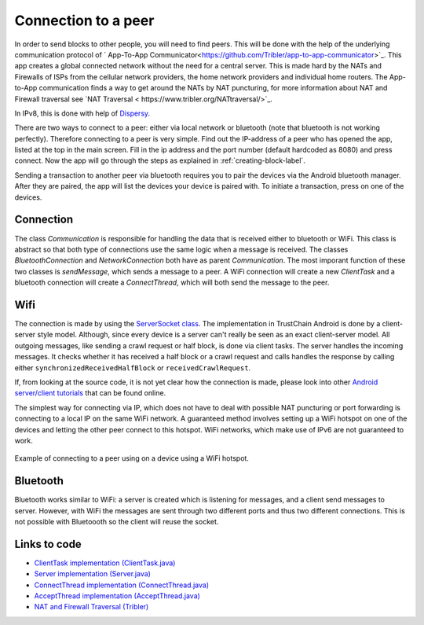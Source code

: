 ********************
Connection to a peer
********************

In order to send blocks to other people, you will need to find peers. This will be done with the help of the underlying communication protocol of ` App-To-App Communicator<https://github.com/Tribler/app-to-app-communicator>`_. This app creates a global connected network without the need for a central server. This is made hard by the NATs and Firewalls of ISPs from the cellular network providers, the home network providers and individual home routers. The App-to-App communication finds a way to get around the NATs by NAT puncturing, for more information about NAT and Firewall traversal see `NAT Traversal < https://www.tribler.org/NATtraversal/>`_.

In IPv8, this is done with help of `Dispersy <https://dispersy.readthedocs.io/en/devel/system_overview.html#overlay>`_.

There are two ways to connect to a peer: either via local network or bluetooth (note that bluetooth is not working perfectly). Therefore
connecting to a peer is very simple. Find out the IP-address of a peer who has opened the app, listed at the top in the main screen. Fill in the ip address and the port number (default hardcoded as 8080) and press connect. Now the app will go through the steps as explained in :ref:`creating-block-label`.

Sending a transaction to another peer via bluetooth requires you to pair the devices via the Android bluetooth manager. After they are paired, the app will list the devices your device is paired with. To initiate a transaction, press on one of the devices.



Connection
============
The class `Communication` is responsible for handling the data that is received either to bluetooth or WiFi. This class is abstract so that both type of connections use the same logic when a message is received. The classes `BluetoothConnection` and `NetworkConnection`  both have as parent `Communication`. The most imporant function of these two classes is `sendMessage`, which sends a message to a peer. A WiFi connection will create a new `ClientTask` and a bluetooth connection will create a `ConnectThread`, which will both send the message to the peer.

Wifi
============
The connection is made by using the `ServerSocket class <https://developer.android.com/reference/java/net/ServerSocket.html>`_. The implementation in TrustChain Android is done by a client-server style model. Although, since every device is a server can't really be seen as an exact client-server model. All outgoing messages, like sending a crawl request or half block, is done via client tasks. The server handles the incoming messages. It checks whether it has received a half block or a crawl request and calls handles the response by calling either ``synchronizedReceivedHalfBlock`` or ``receivedCrawlRequest``.

If, from looking at the source code, it is not yet clear how the connection is made, please look into other `Android server/client tutorials <http://android-er.blogspot.nl/2014/02/android-sercerclient-example-server.html>`_ that can be found online.



The simplest way for connecting via IP, which does not have to deal with possible NAT puncturing or port forwarding is connecting to a local IP on the same WiFi network. A guaranteed method involves setting up a WiFi hotspot on one of the devices and letting the other peer connect to this hotspot. WiFi networks, which make use of IPv6 are not guaranteed to work.

.. figure:: ./images/connection_example.png
	:width: 300px

Example of connecting to a peer using on a device using a WiFi hotspot.


Bluetooth
==================================
Bluetooth works similar to WiFi: a server is created which is listening for messages, and a client send messages to server. However, with WiFi the messages are sent through two different ports and thus two different connections. This is not possible with Bluetoooth so the client will reuse the socket.

.. figure:: ./images/connection_example_bluetooth.jpeg
	:width: 300px




Links to code
=============
* `ClientTask implementation (ClientTask.java) <https://github.com/wkmeijer/CS4160-trustchain-android/blob/master/app/src/main/java/nl/tudelft/cs4160/trustchain_android/connection/network/ClientTask.java>`_
* `Server implementation (Server.java) <https://github.com/wkmeijer/CS4160-trustchain-android/blob/master/app/src/main/java/nl/tudelft/cs4160/trustchain_android/connection/network/Server.java>`_
* `ConnectThread implementation (ConnectThread.java) <https://github.com/wkmeijer/CS4160-trustchain-android/blob/master/app/src/main/java/nl/tudelft/cs4160/trustchain_android/connection/bluetooth/ConnectThread.java>`_
* `AcceptThread implementation (AcceptThread.java) <https://github.com/wkmeijer/CS4160-trustchain-android/blob/master/app/src/main/java/nl/tudelft/cs4160/trustchain_android/connection/bluetooth/AcceptThread.java>`_
* `NAT and Firewall Traversal (Tribler) <https://www.tribler.org/NATtraversal/>`_
